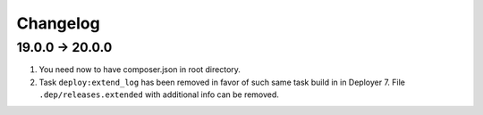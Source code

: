 
Changelog
---------

19.0.0 -> 20.0.0
~~~~~~~~~~~~~~~~

1) You need now to have composer.json in root directory.

2) Task ``deploy:extend_log`` has been removed in favor of such same task build in in Deployer 7.
   File ``.dep/releases.extended`` with additional info can be removed.

